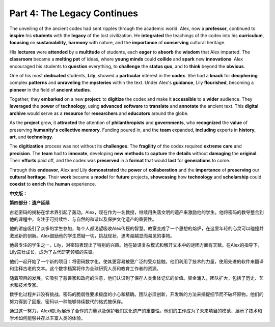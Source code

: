 **Part 4: The Legacy Continues**
=====================================

The unveiling of the ancient codex had sent ripples through the academic world. Alex, now a **professor**, continued to **inspire** his **students** with the **legacy** of the lost civilization. He **integrated** the teachings of the codex into his **curriculum**, **focusing** on **sustainability**, **harmony** with nature, and the **importance** of **conserving** cultural heritage.

His **lectures** were **attended** by a **multitude** of students, each **eager** to **absorb** the **wisdom** that Alex imparted. The **classroom** became a **melting pot** of ideas, where **young minds** could **collide** and **spark** new **innovations**. Alex encouraged his students to **question** everything, to **challenge** the **status quo**, and to **think** beyond the **obvious**.

One of his most **dedicated** students, **Lily**, showed a **particular** interest in the **codex**. She had a **knack** for **deciphering** complex **patterns** and **unraveling** the **mysteries** within the text. Under Alex's **guidance**, Lily **flourished**, becoming a **pioneer** in the field of **ancient studies**.

Together, they **embarked** on a new **project**: to **digitize** the codex and make it **accessible** to a **wider** audience. They **leveraged** the **power** of **technology**, using **advanced** **software** to **translate** and **annotate** the ancient text. This **digital** **archive** would serve as a **resource** for **researchers** and **educators** around the globe.

As the **project** grew, it **attracted** the attention of **philanthropists** and **governments**, who **recognized** the **value** of preserving **humanity's** **collective** **memory**. Funding poured in, and the **team** expanded, **including** experts in **history**, **art**, and **technology**.

The **digitization** process was not without its **challenges**. The **fragility** of the codex required **extreme** **care** and **precision**. The **team** had to **innovate**, developing **new** **methods** to **capture** the **details** without **damaging** the **original**. Their **efforts** paid off, and the codex was **preserved** in a **format** that would **last** for **generations** to come.

Through this **endeavor**, Alex and Lily **demonstrated** the **power** of **collaboration** and the **importance** of **preserving** our **cultural** **heritage**. Their **work** became a **model** for **future** projects, **showcasing** how **technology** and **scholarship** could **coexist** to **enrich** the **human** experience.

**中文版：**

**第四部分：遗产延续**

古老密码的揭秘在学术界引起了轰动。Alex，现在作为一名教授，继续用失落文明的遗产来激励他的学生。他将密码的教导整合到他的课程中，专注于可持续性、与自然的和谐以及保护文化遗产的重要性。

他的讲座吸引了众多的学生参加，每个人都渴望吸收Alex传授的智慧。教室变成了一个思想的熔炉，在这里年轻的心灵可以碰撞并激发新的创新。Alex鼓励他的学生质疑一切，挑战现状，思考超越显而易见的事物。

他最专注的学生之一，Lily，对密码表现出了特别的兴趣。她在破译复杂模式和解开文本中的谜团方面有天赋。在Alex的指导下，Lily茁壮成长，成为了古代研究领域的先锋。

他们一起开始了一个新的项目：将密码数字化，使其更容易被更广泛的受众接触。他们利用了技术的力量，使用先进的软件来翻译和注释古老的文本。这个数字档案将作为全球研究人员和教育工作者的资源。

随着项目的发展，它吸引了慈善家和政府的注意，他们认识到了保存人类集体记忆的价值。资金涌入，团队扩大，包括了历史、艺术和技术专家。

数字化过程并非没有挑战。密码的脆弱性要求极度的小心和精确。团队必须创新，开发新的方法来捕捉细节而不破坏原物。他们的努力得到了回报，密码以一种能够持续数代的格式被保存。

通过这一努力，Alex和Lily展示了合作的力量以及保护我们文化遗产的重要性。他们的工作成为了未来项目的模范，展示了技术和学术如何能够共存以丰富人类的体验。
